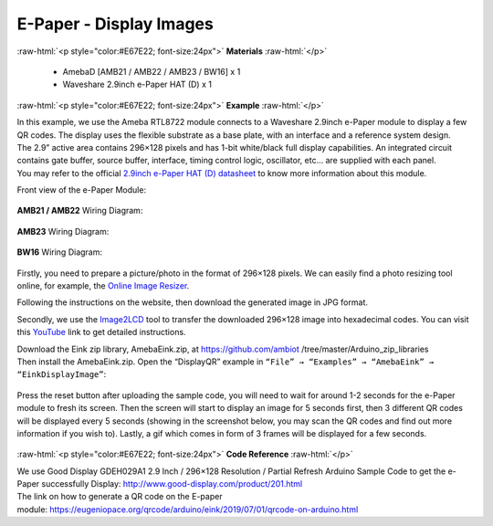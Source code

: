 ##########################################################################
E-Paper - Display Images
##########################################################################

.. role:: raw-html(raw)
   :format: html

:raw-html:`<p style="color:#E67E22; font-size:24px">`
**Materials**
:raw-html:`</p>`

  - AmebaD [AMB21 / AMB22 / AMB23 / BW16] x 1
  - Waveshare 2.9inch e-Paper HAT (D) x 1

:raw-html:`<p style="color:#E67E22; font-size:24px">`
**Example**
:raw-html:`</p>`

| In this example, we use the Ameba RTL8722 module connects to a Waveshare
  2.9inch e-Paper module to display a few QR codes. The display uses the
  flexible substrate as a base plate, with an interface and a reference
  system design. 
| The 2.9” active area contains 296×128 pixels and has
  1-bit white/black full display capabilities. An integrated circuit
  contains gate buffer, source buffer, interface, timing control logic,
  oscillator, etc… are supplied with each panel. 
| You may refer to the
  official `2.9inch e-Paper HAT (D)
  datasheet <https://www.waveshare.net/w/upload/b/b5/2.9inch_e-Paper_(D)_Specification.pdf>`__ to
  know more information about this module. 

Front view of the e-Paper Module:
  
  |1| 

**AMB21 / AMB22** Wiring Diagram:

  |2| 

  |3| 

**AMB23** Wiring Diagram:

  |2-1| 

  |3-1| 

**BW16** Wiring Diagram:

  |2-2| 

  |3-2| 

Firstly, you need
to prepare a picture/photo in the format of 296×128 pixels. We can
easily find a photo resizing tool online, for example, the `Online Image
Resizer <https://resizeimage.net/>`__. 

Following the instructions on the
website, then download the generated image in JPG format. 

Secondly, we use
the `Image2LCD <http://www.waveshare.net/w/upload/3/36/Image2Lcd.7z>`__ tool
to transfer the downloaded 296×128 image into hexadecimal codes. You can
visit
this `YouTube <https://www.youtube.com/watch?v=kAmnU5Y96MA&t=363s>`__ link
to get detailed instructions. 

| Download the Eink zip library, AmebaEink.zip, at 
  https://github.com/ambiot /tree/master/Arduino_zip_libraries
| Then install the AmebaEink.zip. Open the “DisplayQR” example in 
  ``“File” → “Examples” → “AmebaEink” → “EinkDisplayImage”``:

  |4| 
  
| Press the reset button after uploading the sample code, you will need to wait 
  for around 1-2 seconds for the e-Paper module to fresh its screen. Then the 
  screen will start to display an image for 5 seconds first, then 3 different 
  QR codes will be displayed every 5 seconds (showing in the screenshot below, 
  you may scan the QR codes and find out more information if you wish to). 
  Lastly, a gif which comes in form of 3 frames will be displayed for a few seconds. 
  
  |5|

:raw-html:`<p style="color:#E67E22; font-size:24px">`
**Code Reference**
:raw-html:`</p>`

| We use Good Display GDEH029A1 2.9 Inch / 296×128 Resolution /
  Partial Refresh Arduino Sample Code to get the e-Paper successfully
  Display: http://www.good-display.com/product/201.html
  
| The link on how to generate a QR code on the E-paper
  module: https://eugeniopace.org/qrcode/arduino/eink/2019/07/01/qrcode-on-arduino.html

.. |1| image::  /media/Epaper_Display_Images/image1.png
   :width: 653
   :height: 291
   :scale: 50 %
.. |2| image::  /media/Epaper_Display_Images/image2.png
   :width: 2310
   :height: 913
   :scale: 25 %
.. |3| image::  /media/Epaper_Display_Images/image3.png
   :width: 884
   :height: 524
   :scale: 90 %
.. |2-1| image::  /media/Epaper_Display_Images/image2-1.png
   :width: 1159
   :height: 457
   :scale: 50 %
.. |3-1| image::  /media/Epaper_Display_Images/image3-1.png
   :width: 1361
   :height: 583
   :scale: 60 %
.. |2-2| image::  /media/Epaper_Display_Images/image2-2.png
   :width: 1159
   :height: 457
   :scale: 50 %
.. |3-2| image::  /media/Epaper_Display_Images/image3-2.png
   :width: 1361
   :height: 583
   :scale: 60 %
.. |4| image::  /media/Epaper_Display_Images/image4.png
   :width: 629
   :height: 710
   :scale: 50 %
.. |5| image::  /media/Epaper_Display_Images/image5.png
   :width: 752
   :height: 969
   :scale: 50 %